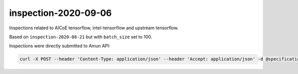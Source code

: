 inspection-2020-09-06
---------------------

Inspections related to AICoE tensorflow, intel-tensorflow and upstream
tensorflow.

Based on ``inspection-2020-08-21`` but with ``batch_size`` set to 100.

Inspections were directly submitted to Amun API:

.. code-block:: console

  curl -X POST --header 'Content-Type: application/json' --header 'Accept: application/json' -d @specification "https://amun.test.thoth-station.ninja/api/v1/inspect" 
